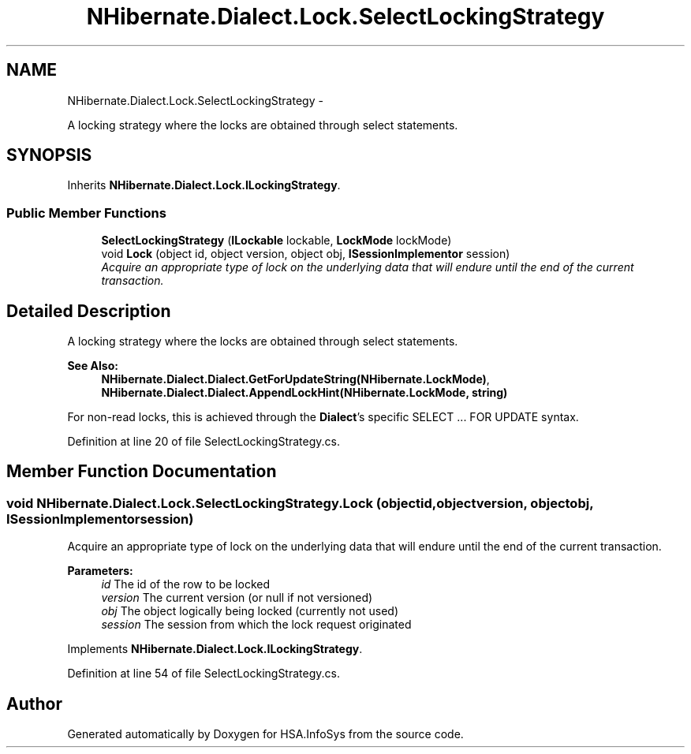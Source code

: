 .TH "NHibernate.Dialect.Lock.SelectLockingStrategy" 3 "Fri Jul 5 2013" "Version 1.0" "HSA.InfoSys" \" -*- nroff -*-
.ad l
.nh
.SH NAME
NHibernate.Dialect.Lock.SelectLockingStrategy \- 
.PP
A locking strategy where the locks are obtained through select statements\&.  

.SH SYNOPSIS
.br
.PP
.PP
Inherits \fBNHibernate\&.Dialect\&.Lock\&.ILockingStrategy\fP\&.
.SS "Public Member Functions"

.in +1c
.ti -1c
.RI "\fBSelectLockingStrategy\fP (\fBILockable\fP lockable, \fBLockMode\fP lockMode)"
.br
.ti -1c
.RI "void \fBLock\fP (object id, object version, object obj, \fBISessionImplementor\fP session)"
.br
.RI "\fIAcquire an appropriate type of lock on the underlying data that will endure until the end of the current transaction\&. \fP"
.in -1c
.SH "Detailed Description"
.PP 
A locking strategy where the locks are obtained through select statements\&. 


.PP
\fBSee Also:\fP
.RS 4
\fBNHibernate\&.Dialect\&.Dialect\&.GetForUpdateString(NHibernate\&.LockMode)\fP, \fBNHibernate\&.Dialect\&.Dialect\&.AppendLockHint(NHibernate\&.LockMode, string)\fP
.PP
.RE
.PP
.PP
For non-read locks, this is achieved through the \fBDialect\fP's specific SELECT \&.\&.\&. FOR UPDATE syntax\&. 
.PP
Definition at line 20 of file SelectLockingStrategy\&.cs\&.
.SH "Member Function Documentation"
.PP 
.SS "void NHibernate\&.Dialect\&.Lock\&.SelectLockingStrategy\&.Lock (objectid, objectversion, objectobj, \fBISessionImplementor\fPsession)"

.PP
Acquire an appropriate type of lock on the underlying data that will endure until the end of the current transaction\&. 
.PP
\fBParameters:\fP
.RS 4
\fIid\fP The id of the row to be locked 
.br
\fIversion\fP The current version (or null if not versioned) 
.br
\fIobj\fP The object logically being locked (currently not used) 
.br
\fIsession\fP The session from which the lock request originated 
.RE
.PP

.PP
Implements \fBNHibernate\&.Dialect\&.Lock\&.ILockingStrategy\fP\&.
.PP
Definition at line 54 of file SelectLockingStrategy\&.cs\&.

.SH "Author"
.PP 
Generated automatically by Doxygen for HSA\&.InfoSys from the source code\&.
